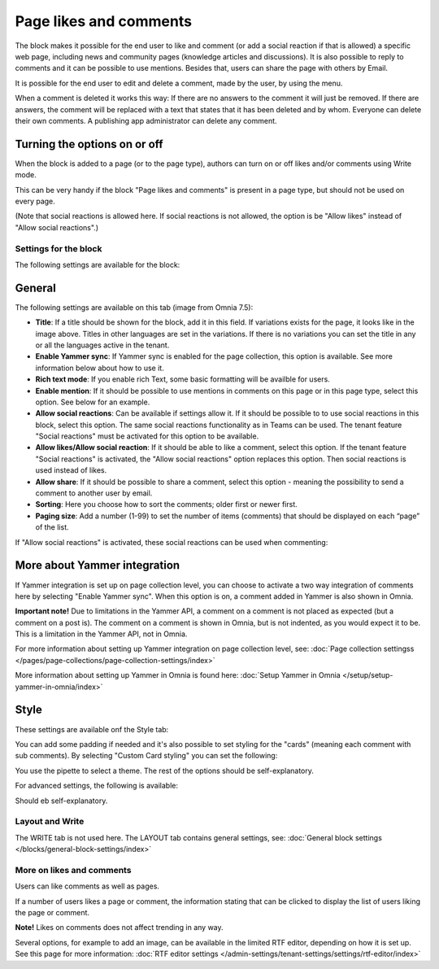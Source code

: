 Page likes and comments
===========================================

The block makes it possible for the end user to like and comment (or add a social reaction if that is allowed) a specific web page, including news and community pages (knowledge articles and discussions). It is also possible to reply to comments and it can be possible to use mentions. Besides that, users can share the page with others by Email.

.. image:: comments-and-likes-v75.png

It is possible for the end user to edit and delete a comment, made by the user, by using the menu. 

.. image:: comments-and-likes-pen-v75.png

When a comment is deleted it works this way: If there are no answers to the comment it will just be removed. If there are answers, the  comment will be replaced with a text that states that it has been deleted and by whom. Everyone can delete their own comments. A publishing app administrator can delete any comment. 

Turning the options on or off
-------------------------------
When the block is added to a page (or to the page type), authors can turn on or off likes and/or comments using Write mode.

.. image:: page-likes-author-v75.png

This can be very handy if the block "Page likes and comments" is present in a page type, but should not be used on every page.

(Note that social reactions is allowed here. If social reactions is not allowed, the option is be "Allow likes" instead of "Allow social reactions".)

Settings for the block
************************
The following settings are available for the block:

.. image:: comments-and-likes-settings-all-v75.png

General
----------
The following settings are available on this tab (image from Omnia 7.5):

.. image:: likes-general-v75.png

+ **Title**: If a title should be shown for the block, add it in this field. If variations exists for the page, it looks like in the image above. Titles in other languages are set in the variations. If there is  no variations you can set the title in any or all the languages active in the tenant. 
+ **Enable Yammer sync**: If Yammer sync is enabled for the page collection, this option is available. See more information below about how to use it.
+ **Rich text mode**: If you enable rich Text, some basic formatting will be availble for users.          
+ **Enable mention**: If it should be possible to use mentions in comments on this page or in this page type, select this option. See below for an example.
+ **Allow social reactions**: Can be available if settings allow it. If it should be possible to to use social reactions in this block, select this option. The same social reactions functionality as in Teams can be used. The tenant feature "Social reactions" must be activated for this option to be available.
+ **Allow likes/Allow social reaction**: If it should be able to like a comment, select this option. If the tenant feature "Social reactions" is activated, the "Allow social reactions" option replaces this option. Then social reactions is used instead of likes.
+ **Allow share**: If it should be possible to share a comment, select this option - meaning the possibility to send a comment to another user by email.
+ **Sorting**: Here you choose how to sort the comments; older first or newer first.
+ **Paging size**: Add a number (1-99) to set the number of items (comments) that should be displayed on each “page” of the list.

If "Allow social reactions" is activated, these social reactions can be used when commenting:

.. image:: comment-social-v75.png

More about Yammer integration
---------------------------------
If Yammer integration is set up on page collection level, you can choose to activate a two way integration of comments here by selecting "Enable Yammer sync". When this option is on, a comment added in Yammer is also shown in Omnia.

**Important note!** Due to limitations in the Yammer API, a comment on a comment is not placed as expected (but a comment on a post is). The comment on a comment is shown in Omnia, but is not indented, as you would expect it to be. This is a limitation in the Yammer API, not in Omnia.

For more information about setting up Yammer integration on page collection level, see: :doc:`Page collection settingss </pages/page-collections/page-collection-settings/index>`

More information about setting up Yammer in Omnia is found here: :doc:`Setup Yammer in Omnia </setup/setup-yammer-in-omnia/index>`

Style
----------
These settings are available onf the Style tab:

.. image:: likes-65-style-v75.png

You can add some padding if needed and it's also possible to set styling for the "cards" (meaning each comment with sub comments). By selecting "Custom Card styling" you can set the following:

.. image:: likes-67-style-card-v75.png

You use the pipette to select a theme. The rest of the options should be self-explanatory.

For advanced settings, the following is available:

.. image:: likes-65-style-card-advanced-v75.png

Should eb self-explanatory.

Layout and Write
*********************
The WRITE tab is not used here. The LAYOUT tab contains general settings, see: :doc:`General block settings </blocks/general-block-settings/index>`

More on likes and comments
***************************
Users can like comments as well as pages.

If a number of users likes a page or comment, the information stating that can be clicked to display the list of users liking the page or comment.

**Note!** Likes on comments does not affect trending in any way.

Several options, for example to add an image, can be available in the limited RTF editor, depending on how it is set up. See this page for more information: :doc:`RTF editor settings </admin-settings/tenant-settings/settings/rtf-editor/index>`

